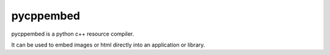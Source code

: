 pycppembed
==========

.. image:: https://img.shields.io/appveyor/ci/SteinwurfApS/pycppembed/master.svg?style=flat-square&logo=appveyor
    :target: https://ci.appveyor.com/project/SteinwurfApS/pycppembed

.. image:: https://img.shields.io/travis-ci/steinwurf/pycppembed/master.svg?style=flat-square&logo=travis
    :target: https://travis-ci.org/steinwurf/pycppembed

pycppembed is a python c++ resource compiler.

It can be used to embed images or html directly into an application or library.


